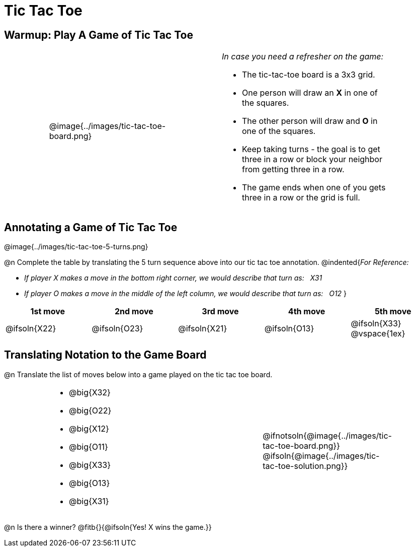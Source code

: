 = Tic Tac Toe

== Warmup: Play A Game of Tic Tac Toe

[cols="1,.^3a,1,4a,1", grid="none",frame="none"]
|===
|
|
@image{../images/tic-tac-toe-board.png}
|
| _In case you need a refresher on the game:_ 

- The tic-tac-toe board is a 3x3 grid.
- One person will draw an *X* in one of the squares.
- The other person will draw and *O* in one of the squares.
- Keep taking turns - the goal is to get three in a row or block your neighbor from getting three in a row.
- The game ends when one of you gets three in a row or the grid is full.
|
|===

== Annotating a Game of Tic Tac Toe

@image{../images/tic-tac-toe-5-turns.png}

@n Complete the table by translating the 5 turn sequence above into our tic tac toe annotation.
@indented{_For Reference:_ 

- _If player X makes a move in the bottom right corner, we would describe that turn as: {nbsp} X31_
- _If player O makes a move in the middle of the left column, we would describe that turn as: {nbsp} O12_
}

[cols="^1a,^1a,^1a,^1a,^1a", options="header"]
|===
| 1st move  	| 2nd move  	| 3rd move  	| 4th move 		| 5th move
| @ifsoln{X22}	| @ifsoln{O23}	| @ifsoln{X21}	| @ifsoln{O13}	| @ifsoln{X33}	@vspace{1ex}
|===

== Translating Notation to the Game Board

@n Translate the list of moves below into a game played on the tic tac toe board.

[cols="1,.^4a,1,3a,1", grid="none",frame="none"]
|===
| 
|
- @big{X32}
- @big{O22}
- @big{X12}
- @big{O11}
- @big{X33}
- @big{O13}
- @big{X31}
| 
|
@ifnotsoln{@image{../images/tic-tac-toe-board.png}}
@ifsoln{@image{../images/tic-tac-toe-solution.png}}
|
|===

@n Is there a winner? @fitb{}{@ifsoln{Yes! X wins the game.}}